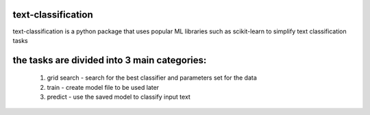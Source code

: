 text-classification
-------------------

text-classification is a python package that uses popular ML libraries such as scikit-learn to simplify text classification tasks

the tasks are divided into 3 main categories:
---------------------------------------------
	1. grid search - search for the best classifier and parameters set for the data
	2. train - create model file to be used later
	3. predict - use the saved model to classify input text
